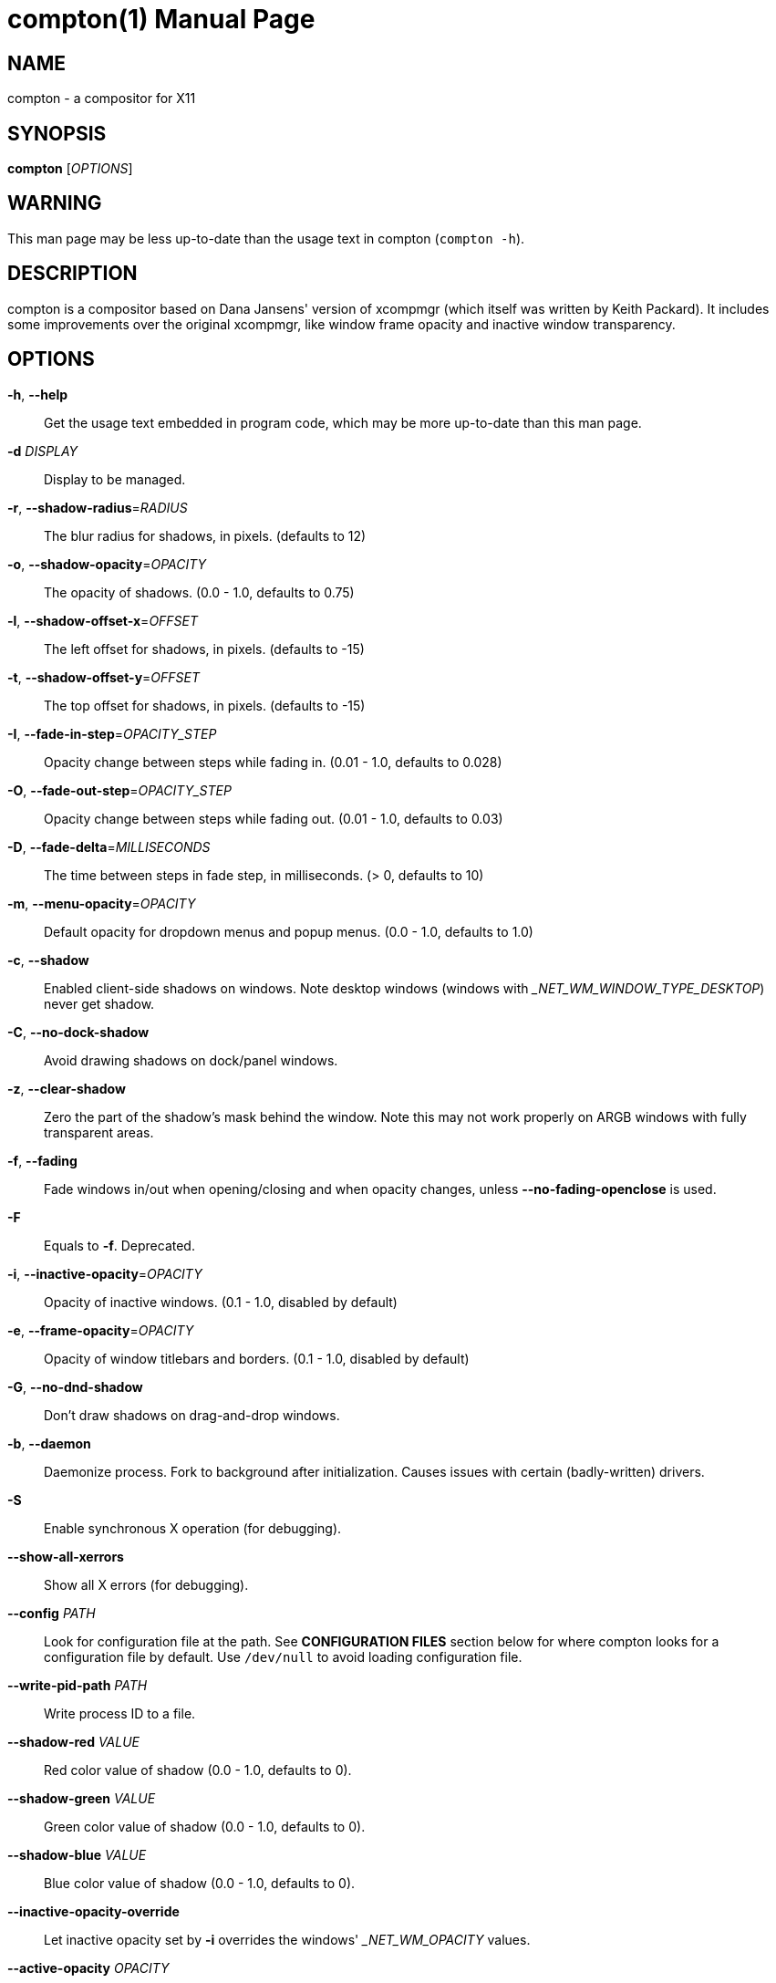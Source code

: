 compton(1)
==========
:doctype:     manpage
:man source:  compton
:man version: nightly-20141124
:man manual:  LOCAL USER COMMANDS

NAME
----
compton - a compositor for X11

SYNOPSIS
--------
*compton* ['OPTIONS']

WARNING
-------
This man page may be less up-to-date than the usage text in compton (`compton -h`).

DESCRIPTION
-----------
compton is a compositor based on Dana Jansens' version of xcompmgr (which itself was written by Keith Packard). It includes some improvements over the original xcompmgr, like window frame opacity and inactive window transparency.

OPTIONS
-------
*-h*, *--help*::
	Get the usage text embedded in program code, which may be more up-to-date than this man page.

*-d* 'DISPLAY'::
	Display to be managed.

*-r*, *--shadow-radius*='RADIUS'::
	The blur radius for shadows, in pixels. (defaults to 12)

*-o*, *--shadow-opacity*='OPACITY'::
	The opacity of shadows. (0.0 - 1.0, defaults to 0.75)

*-l*, *--shadow-offset-x*='OFFSET'::
	The left offset for shadows, in pixels. (defaults to -15)

*-t*, *--shadow-offset-y*='OFFSET'::
	The top offset for shadows, in pixels. (defaults to -15)

*-I*, *--fade-in-step*='OPACITY_STEP'::
	Opacity change between steps while fading in. (0.01 - 1.0, defaults to 0.028)

*-O*, *--fade-out-step*='OPACITY_STEP'::
	Opacity change between steps while fading out. (0.01 - 1.0, defaults to 0.03)

*-D*, *--fade-delta*='MILLISECONDS'::
	The time between steps in fade step, in milliseconds. (> 0, defaults to 10)

*-m*, *--menu-opacity*='OPACITY'::
	Default opacity for dropdown menus and popup menus. (0.0 - 1.0, defaults to 1.0)

*-c*, *--shadow*::
	Enabled client-side shadows on windows. Note desktop windows (windows with '_NET_WM_WINDOW_TYPE_DESKTOP') never get shadow.

*-C*, *--no-dock-shadow*::
	Avoid drawing shadows on dock/panel windows.

*-z*, *--clear-shadow*::
	Zero the part of the shadow's mask behind the window. Note this may not work properly on ARGB windows with fully transparent areas.

*-f*, *--fading*::
	Fade windows in/out when opening/closing and when opacity changes, unless *--no-fading-openclose* is used.

*-F*::
	Equals to *-f*. Deprecated.

*-i*, *--inactive-opacity*='OPACITY'::
	Opacity of inactive windows. (0.1 - 1.0, disabled by default)

*-e*, *--frame-opacity*='OPACITY'::
	Opacity of window titlebars and borders. (0.1 - 1.0, disabled by default)

*-G*, *--no-dnd-shadow*::
	Don't draw shadows on drag-and-drop windows.

*-b*, *--daemon*::
	Daemonize process. Fork to background after initialization. Causes issues with certain (badly-written) drivers.

*-S*::
	Enable synchronous X operation (for debugging).

*--show-all-xerrors*::
	Show all X errors (for debugging).

*--config* 'PATH'::
	Look for configuration file at the path. See *CONFIGURATION FILES* section below for where compton looks for a configuration file by default. Use `/dev/null` to avoid loading configuration file.

*--write-pid-path* 'PATH'::
	Write process ID to a file.

*--shadow-red* 'VALUE'::
	Red color value of shadow (0.0 - 1.0, defaults to 0).

*--shadow-green* 'VALUE'::
	Green color value of shadow (0.0 - 1.0, defaults to 0).

*--shadow-blue* 'VALUE'::
	Blue color value of shadow (0.0 - 1.0, defaults to 0).

*--inactive-opacity-override*::
	Let inactive opacity set by *-i* overrides the windows' '_NET_WM_OPACITY' values.

*--active-opacity* 'OPACITY'::
  Default opacity for active windows. (0.0 - 1.0)

*--inactive-dim* 'VALUE'::
	Dim inactive windows. (0.0 - 1.0, defaults to 0.0)

*--mark-wmwin-focused*::
	Try to detect WM windows (a non-override-redirect window with no child that has `WM_STATE`) and mark them as active.

*--mark-ovredir-focused*::
	Mark override-redirect windows that doesn't have a child window with `WM_STATE` focused.

*--no-fading-openclose*::
	Do not fade on window open/close.

*--no-fading-destroyed-argb*::
	Do not fade destroyed ARGB windows with WM frame. Workaround of bugs in Openbox, Fluxbox, etc.

*--shadow-ignore-shaped*::
	Do not paint shadows on shaped windows. Note shaped windows here means windows setting its shape through X Shape extension. Those using ARGB background is beyond our control. Deprecated, use `--shadow-exclude 'bounding_shaped'` or `--shadow-exclude 'bounding_shaped && !rounded_corners'` instead.

*--detect-rounded-corners*::
	Try to detect windows with rounded corners and don't consider them shaped windows. The accuracy is not very high, unfortunately.

*--detect-client-opacity*::
	Detect '_NET_WM_OPACITY' on client windows, useful for window managers not passing '_NET_WM_OPACITY' of client windows to frame windows.

*--refresh-rate* 'REFRESH_RATE'::
	Specify refresh rate of the screen. If not specified or 0, compton will try detecting this with X RandR extension.

*--vsync* 'VSYNC_METHOD'::
	Set VSync method. VSync methods currently available:
+
--
* 'none': No VSync
* 'drm': VSync with 'DRM_IOCTL_WAIT_VBLANK'. May only work on some (DRI-based) drivers.
* 'opengl': Try to VSync with 'SGI_video_sync' OpenGL extension. Only work on some drivers.
* 'opengl-oml': Try to VSync with 'OML_sync_control' OpenGL extension. Only work on some drivers.
* 'opengl-swc': Try to VSync with 'SGI_swap_control' OpenGL extension. Only work on some drivers. Works only with GLX backend. Known to be most effective on many drivers. Does not guarantee to control paint timing.
* 'opengl-mswc': Try to VSync with 'MESA_swap_control' OpenGL extension. Basically the same as 'opengl-swc' above, except the extension we use.

(Note some VSync methods may not be enabled at compile time.)
--

*--vsync-aggressive*::
	Attempt to send painting request before VBlank and do XFlush() during VBlank. Reported to work pretty terribly. This switch may be lifted out at any moment.

*--alpha-step* 'VALUE'::
	X Render backend: Step for pregenerating alpha pictures. (0.01 - 1.0, defaults to 0.03)

*--dbe*::
	Enable DBE painting mode, intended to use with VSync to (hopefully) eliminate tearing. Reported to have no effect, though.

*--paint-on-overlay*::
	Painting on X Composite overlay window instead of on root window.

*--sw-opti*::
	Limit compton to repaint at most once every 1 / 'refresh_rate' second to boost performance. This should not be used with *--vsync* drm/opengl/opengl-oml as they essentially does *--sw-opti*'s job already, unless you wish to specify a lower refresh rate than the actual value.

*--use-ewmh-active-win*::
	Use EWMH '_NET_ACTIVE_WINDOW' to determine currently focused window, rather than listening to 'FocusIn'/'FocusOut' event. Might have more accuracy, provided that the WM supports it.

*--respect-prop-shadow*::
	Respect '_COMPTON_SHADOW'. This a prototype-level feature, which you must not rely on.

*--unredir-if-possible*::
	Unredirect all windows if a full-screen opaque window is detected, to maximize performance for full-screen windows. Known to cause flickering when redirecting/unredirecting windows. *--paint-on-overlay* may make the flickering less obvious.

*--unredir-if-possible-delay* 'MILLISECONDS'::
	Delay before unredirecting the window, in milliseconds. Defaults to 0.

*--unredir-if-possible-exclude* 'CONDITION'::
	Conditions of windows that shouldn't be considered full-screen for unredirecting screen.

*--shadow-exclude* 'CONDITION'::
	Specify a list of conditions of windows that should have no shadow.

*--fade-exclude* 'CONDITION'::
	Specify a list of conditions of windows that should not be faded.

*--focus-exclude* 'CONDITION'::
	Specify a list of conditions of windows that should always be considered focused.

*--inactive-dim-fixed*::
	Use fixed inactive dim value, instead of adjusting according to window opacity.

*--detect-transient*::
	Use 'WM_TRANSIENT_FOR' to group windows, and consider windows in the same group focused at the same time.

*--detect-client-leader*::
	Use 'WM_CLIENT_LEADER' to group windows, and consider windows in the same group focused at the same time. 'WM_TRANSIENT_FOR' has higher priority if *--detect-transient* is enabled, too.

*--blur-background*::
	Blur background of semi-transparent / ARGB windows. Bad in performance, with driver-dependent behavior. The name of the switch may change without prior notifications.

*--blur-background-frame*::
	Blur background of windows when the window frame is not opaque.  Implies *--blur-background*. Bad in performance, with driver-dependent behavior. The name may change.

*--blur-background-fixed*::
	Use fixed blur strength rather than adjusting according to window opacity.

*--blur-method* 'ALGORITHM'::
	Specify the algorithm for background blur. It is either one of: `convolution` (default), `kawase`.
+
Note: `kawase` only works with the `glx` backend.

*--blur-strength* 'LEVEL'::
	Only valid for *--blur-method kawase*!
	The strength of the kawase blur as an integer between 1 and 20. Defaults to 5.

*--blur-kern* 'MATRIX'::
	Only valid for *--blur-method convolution*!
	Specify the blur convolution kernel, with the following format:
+
----
WIDTH,HEIGHT,ELE1,ELE2,ELE3,ELE4,ELE5...
----
+
The element in the center must not be included, it will be forever 1.0 or changing based on opacity, depending on whether you have `--blur-background-fixed`. Yet the automatic adjustment of blur factor may not work well with a custom blur kernel.
+
A 7x7 Gaussian blur kernel (sigma = 0.84089642) looks like:
+
----
--blur-kern '7,7,0.000003,0.000102,0.000849,0.001723,0.000849,0.000102,0.000003,0.000102,0.003494,0.029143,0.059106,0.029143,0.003494,0.000102,0.000849,0.029143,0.243117,0.493069,0.243117,0.029143,0.000849,0.001723,0.059106,0.493069,0.493069,0.059106,0.001723,0.000849,0.029143,0.243117,0.493069,0.243117,0.029143,0.000849,0.000102,0.003494,0.029143,0.059106,0.029143,0.003494,0.000102,0.000003,0.000102,0.000849,0.001723,0.000849,0.000102,0.000003'
----
+
May also be one of the predefined kernels: `3x3box` (default), `5x5box`, `7x7box`, `3x3gaussian`, `5x5gaussian`, `7x7gaussian`, `9x9gaussian`, `11x11gaussian`. All Gaussian kernels are generated with sigma = 0.84089642 . You may use the accompanied `compton-convgen.py` to generate blur kernels.

*--blur-background-exclude* 'CONDITION'::
	Exclude conditions for background blur.

*--resize-damage* 'INTEGER'::
	Resize damaged region by a specific number of pixels. A positive value enlarges it while a negative one shrinks it. If the value is positive, those additional pixels will not be actually painted to screen, only used in blur calculation, and such. (Due to technical limitations, with *--dbe* or *--glx-swap-method*, those pixels will still be incorrectly painted to screen.) Primarily used to fix the line corruption issues of blur, in which case you should use the blur radius value here (e.g. with a 3x3 kernel, you should use *--resize-damage* 1, with a 5x5 one you use *--resize-damage* 2, and so on). May or may not work with `--glx-no-stencil`. Shrinking doesn't function correctly.

*--invert-color-include* 'CONDITION'::
	Specify a list of conditions of windows that should be painted with inverted color. Resource-hogging, and is not well tested.

*--opacity-rule* 'OPACITY':'CONDITION'::
	Specify a list of opacity rules, in the format `PERCENT:PATTERN`, like `50:name *= "Firefox"`. compton-trans is recommended over this. Note we do not distinguish 100% and unset, and we don't make any guarantee about possible conflicts with other programs that set '_NET_WM_WINDOW_OPACITY' on frame or client windows.

*--shadow-exclude-reg* 'GEOMETRY'::
	Specify a X geometry that describes the region in which shadow should not be painted in, such as a dock window region.  Use `--shadow-exclude-reg x10+0-0`, for example, if the 10 pixels on the bottom of the screen should not have shadows painted on.

*--xinerama-shadow-crop*::
	Crop shadow of a window fully on a particular Xinerama screen to the screen.

*--backend* 'BACKEND'::
	Specify the backend to use: `xrender`, `glx`, or `xr_glx_hybrid`. `xrender` is the default one.
+
--
* `xrender` backend performs all rendering operations with X Render extension. It is what `xcompmgr` uses, and is generally a safe fallback when you encounter rendering artifacts or instability.
* `glx` (OpenGL) backend performs all rendering operations with OpenGL. It is more friendly to some VSync methods, and has significantly superior performance on color inversion (`--invert-color-include`) or blur (`--blur-background`). It requires proper OpenGL 2.0 support from your driver and hardware. You may wish to look at the GLX performance optimization options below. `--xrender-sync` and `--xrender-sync-fence` might be needed on some systems to avoid delay in changes of screen contents.
* `xr_glx_hybrid` backend renders the updated screen contents with X Render and presents it on the screen with GLX. It attempts to address the rendering issues some users encountered with GLX backend and enables the better VSync of GLX backends. `--vsync-use-glfinish` might fix some rendering issues with this backend.
--

*--glx-no-stencil*::
  GLX backend: Avoid using stencil buffer, useful if you don't have a stencil buffer. Might cause incorrect opacity when rendering transparent content (but never practically happened) and may not work with *--blur-background*. My tests show a 15% performance boost. Recommended.

*--glx-copy-from-front*::
	GLX backend: Copy unmodified regions from front buffer instead of redrawing them all. My tests with nvidia-drivers show a 10% decrease in performance when the whole screen is modified, but a 20% increase when only 1/4 is. My tests on nouveau show terrible slowdown. Useful with `--glx-swap-method`, as well.

*--glx-use-copysubbuffermesa*::
	GLX backend: Use 'MESA_copy_sub_buffer' to do partial screen update. My tests on nouveau shows a 200% performance boost when only 1/4 of the screen is updated. May break VSync and is not available on some drivers. Overrides *--glx-copy-from-front*.

*--glx-no-rebind-pixmap*::
	GLX backend: Avoid rebinding pixmap on window damage. Probably could improve performance on rapid window content changes, but is known to break things on some drivers (LLVMpipe, xf86-video-intel, etc.). Recommended if it works.

*--glx-swap-method* undefined/exchange/copy/3/4/5/6/buffer-age::
	GLX backend: GLX buffer swap method we assume. Could be `undefined` (0), `copy` (1), `exchange` (2), 3-6, or `buffer-age` (-1).  `undefined` is the slowest and the safest, and the default value. `copy` is fastest, but may fail on some drivers, 2-6 are gradually slower but safer (6 is still faster than 0). Usually, double buffer means 2, triple buffer means 3. `buffer-age` means auto-detect using 'GLX_EXT_buffer_age', supported by some drivers. Useless with *--glx-use-copysubbuffermesa*. Partially breaks `--resize-damage`. Defaults to `undefined`.

*--glx-use-gpushader4*::
	GLX backend: Use 'GL_EXT_gpu_shader4' for some optimization on blur GLSL code. My tests on GTX 670 show no noticeable effect.

*--xrender-sync*::
	Attempt to synchronize client applications' draw calls with `XSync()`, used on GLX backend to ensure up-to-date window content is painted.

*--xrender-sync-fence*::
	Additionally use X Sync fence to sync clients' draw calls. Needed on nvidia-drivers with GLX backend for some users. May be disabled at compile time with `NO_XSYNC=1`.

*--glx-fshader-win* 'SHADER'::
	GLX backend: Use specified GLSL fragment shader for rendering window contents. See `compton-default-fshader-win.glsl` and `compton-fake-transparency-fshader-win.glsl` in the source tree for examples.

*--force-win-blend*::
	Force all windows to be painted with blending. Useful if you have a *--glx-fshader-win* that could turn opaque pixels transparent.

*--dbus*::
	Enable remote control via D-Bus. See the *D-BUS API* section below for more details.

*--benchmark* 'CYCLES'::
	Benchmark mode. Repeatedly paint until reaching the specified cycles.

*--benchmark-wid* 'WINDOW_ID'::
	Specify window ID to repaint in benchmark mode. If omitted or is 0, the whole screen is repainted.

FORMAT OF CONDITIONS
--------------------
Some options accept a condition string to match certain windows. A condition string is formed by one or more conditions, joined by logical operators.

A condition with "exists" operator looks like this:

	<NEGATION> <TARGET> <CLIENT/FRAME> [<INDEX>] : <FORMAT> <TYPE>

With equals operator it looks like:

	<NEGATION> <TARGET> <CLIENT/FRAME> [<INDEX>] : <FORMAT> <TYPE> <NEGATION> <OP QUALIFIER> <MATCH TYPE> = <PATTERN>

With greater-than/less-than operators it looks like:

	<NEGATION> <TARGET> <CLIENT/FRAME> [<INDEX>] : <FORMAT> <TYPE> <NEGATION> <OPERATOR> <PATTERN>

'NEGATION' (optional) is one or more exclamation marks;

'TARGET' is either a predefined target name, or the name of a window property to match. Supported predefined targets are `id`, `x`, `y`, `x2` (x + widthb), `y2`, `width`, `height`, `widthb` (width + 2 * `border_width`), `heightb`, `override_redirect`, `argb` (whether the window has an ARGB visual), `focused`, `wmwin` (whether the window looks like a WM window, i.e. has no child window with `WM_STATE` and is not override-redirected), `bounding_shaped`, `rounded_corners` (requires *--detect-rounded-corners*), `client` (ID of client window), `window_type` (window type in string), `leader` (ID of window leader), `name`, `class_g` (= `WM_CLASS[1]`), `class_i` (= `WM_CLASS[0]`), and `role`.

'CLIENT/FRAME' is a single `@` if the window attribute should be be looked up on client window, nothing if on frame window;

'INDEX' (optional) is the index number of the property to look up. For example, `[2]` means look at the third value in the property. Do not specify it for predefined targets.

'FORMAT' (optional) specifies the format of the property, 8, 16, or 32. On absence we use format X reports. Do not specify it for predefined or string targets.

'TYPE' is a single character representing the type of the property to match for: `c` for 'CARDINAL', `a` for 'ATOM', `w` for 'WINDOW', `d` for 'DRAWABLE', `s` for 'STRING' (and any other string types, such as 'UTF8_STRING'). Do not specify it for predefined targets.

'OP QUALIFIER' (optional), applicable only for equals operator, could be `?` (ignore-case).

'MATCH TYPE' (optional), applicable only for equals operator, could be nothing (exact match), `*` (match anywhere), `^` (match from start), `%` (wildcard), or `~` (PCRE regular expression).

'OPERATOR' is one of `=` (equals), `<`, `>`, `<=`, `=>`, or nothing (exists). Exists operator checks whether a property exists on a window (but for predefined targets, exists means != 0 then).

'PATTERN' is either an integer or a string enclosed by single or double quotes. Python-3-style escape sequences and raw string are supported in the string format.

Supported logical operators are `&&` (and) and `||` (or). `&&` has higher precedence than `||`, left-to-right associativity. Use parentheses to change precedence.

Examples:

	# If the window is focused
	focused
	focused = 1
	# If the window is not override-redirected
	!override_redirect
	override_redirect = false
	override_redirect != true
	override_redirect != 1
	# If the window is a menu
	window_type *= "menu"
	_NET_WM_WINDOW_TYPE@:a *= "MENU"
	# If the window name contains "Firefox", ignore case
	name *?= "Firefox"
	_NET_WM_NAME@:s *?= "Firefox"
	# If the window name ends with "Firefox"
	name %= "*Firefox"
	name ~= "Firefox$"
	# If the window has a property _COMPTON_SHADOW with value 0, type CARDINAL,
	# format 32, value 0, on its frame window
	_COMPTON_SHADOW:32c = 0
	# If the third value of _NET_FRAME_EXTENTS is less than 20, or there's no
	# _NET_FRAME_EXTENTS property on client window
	_NET_FRAME_EXTENTS@[2]:32c < 20 || !_NET_FRAME_EXTENTS@:32c
	# The pattern here will be parsed as "dd4"
	name = "\x64\x64\o64"
	# The pattern here will be parsed as "\x64\x64\x64"
	name = r"\x64\x64\o64"


LEGACY FORMAT OF CONDITIONS
---------------------------

This is the old condition format we once used. Support of this format might be removed in the future.

	condition = TARGET:TYPE[FLAGS]:PATTERN

'TARGET' is one of "n" (window name), "i" (window class instance), "g" (window general class), and "r" (window role).

'TYPE' is one of "e" (exact match), "a" (match anywhere), "s" (match from start), "w" (wildcard), and "p" (PCRE regular expressions, if compiled with the support).

'FLAGS' could be a series of flags. Currently the only defined flag is "i" (ignore case).

'PATTERN' is the actual pattern string.

CONFIGURATION FILES
-------------------
compton could read from a configuration file if libconfig support is compiled in. If *--config* is not used, compton will seek for a configuration file in `$XDG_CONFIG_HOME/compton.conf` (`~/.config/compton.conf`, usually), then `~/.compton.conf`, then `compton.conf` under `$XDG_CONFIG_DIRS` (often `/etc/xdg/compton.conf`).

compton uses general libconfig configuration file format. A sample configuration file is available as `compton.sample.conf` in the source tree. Most commandline switches each could be replaced with an option in configuration file, thus documented above. Window-type-specific settings are exposed only in configuration file and has the following format:

------------
wintypes:
{
  WINDOW_TYPE = { fade = BOOL; shadow = BOOL; opacity = FLOAT; focus = BOOL; };
};
------------

'WINDOW_TYPE' is one of the 15 window types defined in EWMH standard: "unknown", "desktop", "dock", "toolbar", "menu", "utility", "splash", "dialog", "normal", "dropdown_menu", "popup_menu", "tooltip", "notify", "combo", and "dnd". "fade" and "shadow" controls window-type-specific shadow and fade settings. "opacity" controls default opacity of the window type. "focus" controls whether the window of this type is to be always considered focused. (By default, all window types except "normal" and "dialog" has this on.)

SIGNALS
-------

* compton reinitializes itself upon receiving `SIGUSR1`.

D-BUS API
---------

It's possible to control compton via D-Bus messages, by running compton with *--dbus* and send messages to `com.github.chjj.compton.<DISPLAY>`. `<DISPLAY>` is the display used by compton, with all non-alphanumeric characters transformed to underscores. For `DISPLAY=:0.0` you should use `com.github.chjj.compton._0_0`, for example.

The D-Bus methods and signals are not yet stable, thus undocumented right now.

EXAMPLES
--------

* Disable configuration file parsing:
+
------------
$ compton --config /dev/null
------------

* Run compton with client-side shadow and fading, disable shadow on dock windows and drag-and-drop windows:
+
------------
$ compton -cCGf
------------

* Same thing as above, plus making inactive windows 80% transparent, making frame 80% transparent, don't fade on window open/close, enable software optimization, and fork to background:
+
------------
$ compton -bcCGf -i 0.8 -e 0.8 --no-fading-openclose --sw-opti
------------

* Draw white shadows:
+
------------
$ compton -c --shadow-red 1 --shadow-green 1 --shadow-blue 1
------------

* Avoid drawing shadows on wbar window:
+
------------
$ compton -c --shadow-exclude 'class_g = "wbar"'
------------

* Enable OpenGL SGI_swap_control VSync with GLX backend:
+
------------
$ compton --backend glx --vsync opengl-swc
------------

BUGS
----
Please report any you find to <https://github.com/chjj/compton> .

AUTHORS
-------
xcompmgr, originally written by Keith Packard, with contributions from Matthew Allum, Eric Anholt, Dan Doel, Thomas Luebking, Matthew Hawn, Ely Levy, Phil Blundell, and Carl Worth. Compton by Christopher Jeffrey, based on Dana Jansens' original work, with contributions from Richard Grenville.

RESOURCES
---------
Homepage: <https://github.com/chjj/compton>

SEE ALSO
--------
*xcompmgr*(1), link:compton-trans.html[*compton-trans*(1)]
